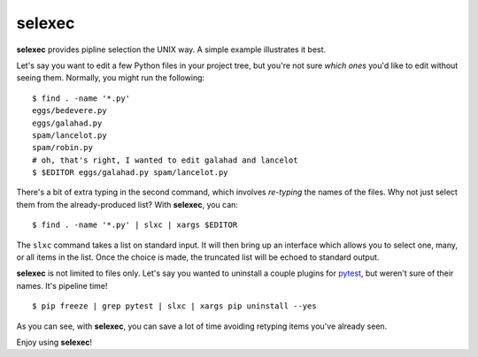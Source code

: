 =========
 selexec
=========

**selexec** provides pipline selection the UNIX way. A simple example
illustrates it best.

Let's say you want to edit a few Python files in your project tree,
but you're not sure *which ones* you'd like to edit without seeing
them. Normally, you might run the following::

    $ find . -name '*.py'
    eggs/bedevere.py
    eggs/galahad.py
    spam/lancelot.py
    spam/robin.py
    # oh, that's right, I wanted to edit galahad and lancelot
    $ $EDITOR eggs/galahad.py spam/lancelot.py

There's a bit of extra typing in the second command, which involves
*re-typing* the names of the files. Why not just select them from the
already-produced list? With **selexec**, you can::

    $ find . -name '*.py' | slxc | xargs $EDITOR

The ``slxc`` command takes a list on standard input. It will then
bring up an interface which allows you to select one, many, or all
items in the list. Once the choice is made, the truncated list will be
echoed to standard output.

**selexec** is not limited to files only. Let's say you wanted to
uninstall a couple plugins for pytest_, but weren't sure of their
names. It's pipeline time!

::
 
    $ pip freeze | grep pytest | slxc | xargs pip uninstall --yes

As you can see, with **selexec**, you can save a lot of time avoiding
retyping items you've already seen.

Enjoy using **selexec**!

.. _pytest: http://pytest.org/
